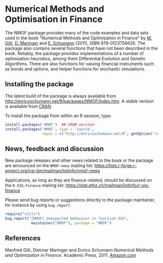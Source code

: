 * Numerical Methods and Optimisation in Finance

  The NMOF package provides many of the code examples and
  data sets used in the book "Numerical Methods and
  Optimization in Finance" by [[http://www.unige.ch/ses/dsec/static/gilli/][M. Gilli]], [[https://wwz.unibas.ch/personen/profil/person/maringer/][D. Maringer]] and
  [[http://enricoschumann.net/][E. Schumann]] (2011), ISBN 978-0123756626. The package also
  contains several functions that have not been described in
  the book. Notably, the package provides implementations of
  a number of optimisation heuristics, among them
  Differential Evolution and Genetic Algorithms. There are
  also functions for valuing financial instruments such as
  bonds and options, and helper functions for stochastic
  simulations.

** Installing the package

   The latest build of the package is always available from
   [[http://enricoschumann.net/R/packages/NMOF/index.htm]]. A
   stable version is available from [[https://cran.r-project.org/][CRAN]].

   To install the package from within an R session, type:
#+BEGIN_SRC R :eval never :export code
install.packages('NMOF')  ## CRAN version
install.packages('NMOF', type = 'source',
                 repos = c('http://enricoschumann.net/R', getOption('repos')))
#+END_SRC

** News, feedback and discussion

   New package releases and other news related to the book
   or the package are announced on the =NMOF-news= mailing
   list:
   [[https://lists.r-forge.r-project.org/cgi-bin/mailman/listinfo/nmof-news]]

Applications, as long as they are finance-related, should be
discussed on the =R-SIG-Finance= mailing list:
[[https://stat.ethz.ch/mailman/listinfo/r-sig-finance]]


Please send bug reports or suggestions directly to the
package maintainer, for instance by using =bug.report=.

#+BEGIN_SRC R :eval never :export code
require("utils")
bug.report("[NMOF] Unexpected behaviour in function XXX", 
            maintainer("NMOF"), package = "NMOF")
#+END_SRC



** References

   Manfred Gilli, Dietmar Maringer and Enrico Schumann
   /Numerical Methods and Optimization in Finance/. Academic
   Press, 2011. [[http://www.amazon.com/Numerical-Methods-Optimization-Finance-Manfred/dp/0123756626/][Amazon.com]]
